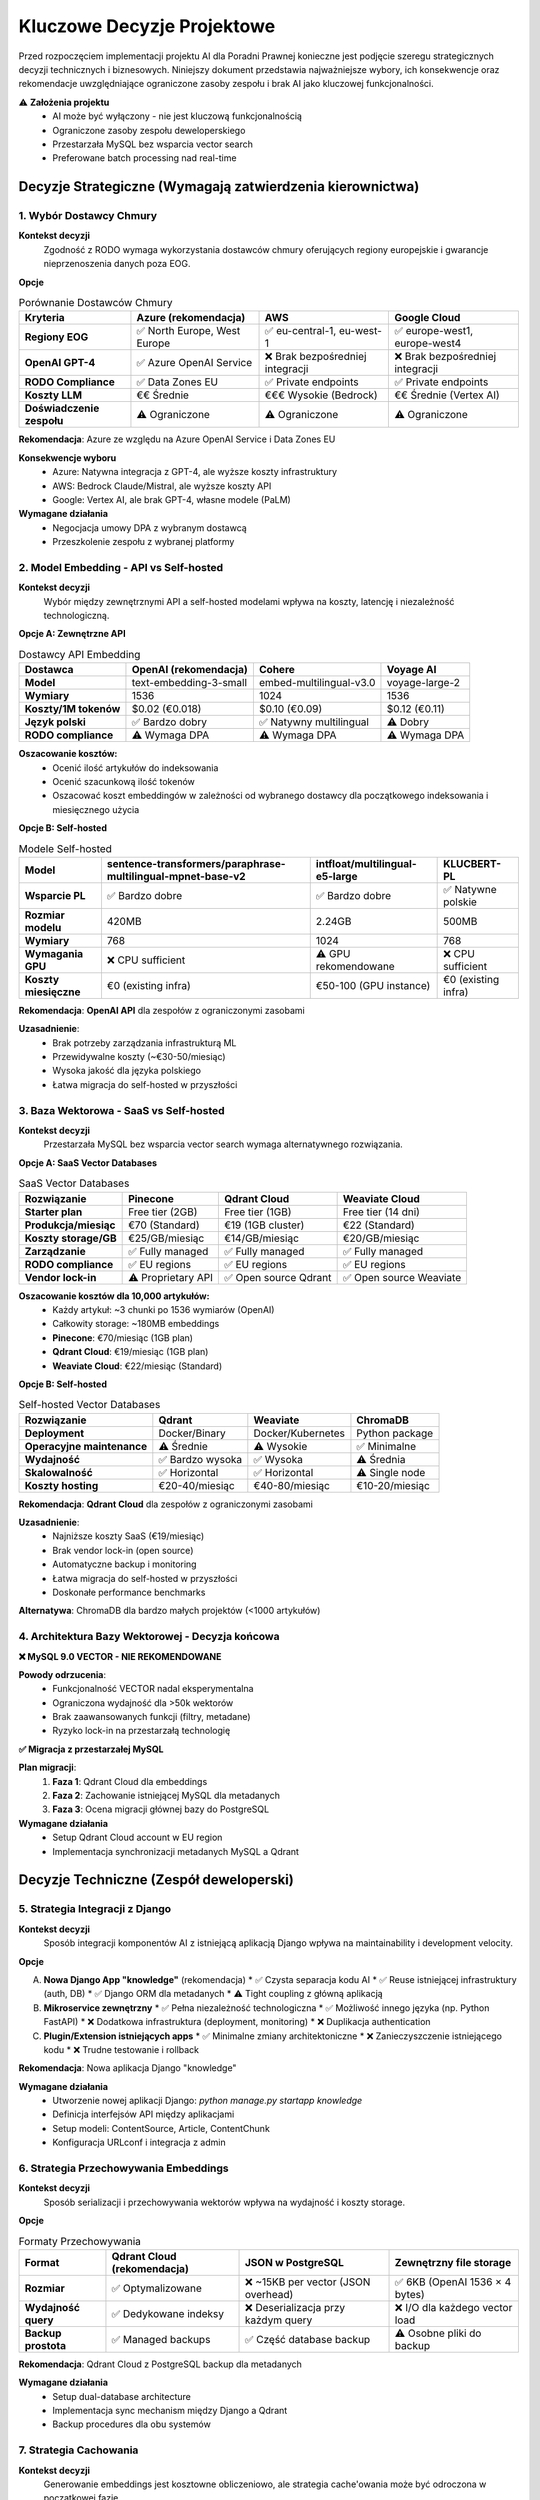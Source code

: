 Kluczowe Decyzje Projektowe
===========================

Przed rozpoczęciem implementacji projektu AI dla Poradni Prawnej konieczne jest podjęcie szeregu strategicznych decyzji technicznych i biznesowych. Niniejszy dokument przedstawia najważniejsze wybory, ich konsekwencje oraz rekomendacje uwzględniające ograniczone zasoby zespołu i brak AI jako kluczowej funkcjonalności.

⚠️ **Założenia projektu**
   * AI może być wyłączony - nie jest kluczową funkcjonalnością
   * Ograniczone zasoby zespołu deweloperskiego
   * Przestarzała MySQL bez wsparcia vector search
   * Preferowane batch processing nad real-time

Decyzje Strategiczne (Wymagają zatwierdzenia kierownictwa)
--------------------------------------------------------

1. Wybór Dostawcy Chmury
~~~~~~~~~~~~~~~~~~~~~~~

**Kontekst decyzji**
   Zgodność z RODO wymaga wykorzystania dostawców chmury oferujących regiony europejskie i gwarancje nieprzenoszenia danych poza EOG.

**Opcje**

.. list-table:: Porównanie Dostawców Chmury
   :header-rows: 1

   * - Kryteria
     - **Azure** (rekomendacja)
     - **AWS**
     - **Google Cloud**
   * - **Regiony EOG**
     - ✅ North Europe, West Europe
     - ✅ eu-central-1, eu-west-1
     - ✅ europe-west1, europe-west4
   * - **OpenAI GPT-4**
     - ✅ Azure OpenAI Service
     - ❌ Brak bezpośredniej integracji
     - ❌ Brak bezpośredniej integracji
   * - **RODO Compliance**
     - ✅ Data Zones EU
     - ✅ Private endpoints
     - ✅ Private endpoints
   * - **Koszty LLM**
     - €€ Średnie
     - €€€ Wysokie (Bedrock)
     - €€ Średnie (Vertex AI)
   * - **Doświadczenie zespołu**
     - ⚠️ Ograniczone
     - ⚠️ Ograniczone
     - ⚠️ Ograniczone

**Rekomendacja**: Azure ze względu na Azure OpenAI Service i Data Zones EU

**Konsekwencje wyboru**
   * Azure: Natywna integracja z GPT-4, ale wyższe koszty infrastruktury
   * AWS: Bedrock Claude/Mistral, ale wyższe koszty API
   * Google: Vertex AI, ale brak GPT-4, własne modele (PaLM)

**Wymagane działania**
   * Negocjacja umowy DPA z wybranym dostawcą
   * Przeszkolenie zespołu z wybranej platformy

2. Model Embedding - API vs Self-hosted
~~~~~~~~~~~~~~~~~~~~~~~~~~~~~~~~~~~~~~

**Kontekst decyzji**
   Wybór między zewnętrznymi API a self-hosted modelami wpływa na koszty, latencję i niezależność technologiczną.

**Opcje A: Zewnętrzne API**

.. list-table:: Dostawcy API Embedding
   :header-rows: 1

   * - Dostawca
     - **OpenAI** (rekomendacja)
     - **Cohere**
     - **Voyage AI**
   * - **Model**
     - text-embedding-3-small
     - embed-multilingual-v3.0
     - voyage-large-2
   * - **Wymiary**
     - 1536
     - 1024
     - 1536
   * - **Koszty/1M tokenów**
     - $0.02 (€0.018)
     - $0.10 (€0.09)
     - $0.12 (€0.11)
   * - **Język polski**
     - ✅ Bardzo dobry
     - ✅ Natywny multilingual
     - ⚠️ Dobry
   * - **RODO compliance**
     - ⚠️ Wymaga DPA
     - ⚠️ Wymaga DPA
     - ⚠️ Wymaga DPA

**Oszacowanie kosztów:**
   * Ocenić ilość artykułów do indeksowania
   * Ocenić szacunkową ilość tokenów
   * Oszacować koszt embeddingów w zależności od wybranego dostawcy dla początkowego indeksowania i miesięcznego użycia

**Opcje B: Self-hosted**

.. list-table:: Modele Self-hosted
   :header-rows: 1

   * - Model
     - **sentence-transformers/paraphrase-multilingual-mpnet-base-v2**
     - **intfloat/multilingual-e5-large**
     - **KLUCBERT-PL**
   * - **Wsparcie PL**
     - ✅ Bardzo dobre
     - ✅ Bardzo dobre
     - ✅ Natywne polskie
   * - **Rozmiar modelu**
     - 420MB
     - 2.24GB
     - 500MB
   * - **Wymiary**
     - 768
     - 1024
     - 768
   * - **Wymagania GPU**
     - ❌ CPU sufficient
     - ⚠️ GPU rekomendowane
     - ❌ CPU sufficient
   * - **Koszty miesięczne**
     - €0 (existing infra)
     - €50-100 (GPU instance)
     - €0 (existing infra)

**Rekomendacja**: **OpenAI API** dla zespołów z ograniczonymi zasobami

**Uzasadnienie**:
   * Brak potrzeby zarządzania infrastrukturą ML
   * Przewidywalne koszty (~€30-50/miesiąc)
   * Wysoka jakość dla języka polskiego
   * Łatwa migracja do self-hosted w przyszłości

3. Baza Wektorowa - SaaS vs Self-hosted
~~~~~~~~~~~~~~~~~~~~~~~~~~~~~~~~~~~~~~

**Kontekst decyzji**
   Przestarzała MySQL bez wsparcia vector search wymaga alternatywnego rozwiązania.

**Opcje A: SaaS Vector Databases**

.. list-table:: SaaS Vector Databases
   :header-rows: 1

   * - Rozwiązanie
     - **Pinecone**
     - **Qdrant Cloud**
     - **Weaviate Cloud**
   * - **Starter plan**
     - Free tier (2GB)
     - Free tier (1GB)
     - Free tier (14 dni)
   * - **Produkcja/miesiąc**
     - €70 (Standard)
     - €19 (1GB cluster)
     - €22 (Standard)
   * - **Koszty storage/GB**
     - €25/GB/miesiąc
     - €14/GB/miesiąc
     - €20/GB/miesiąc
   * - **Zarządzanie**
     - ✅ Fully managed
     - ✅ Fully managed
     - ✅ Fully managed
   * - **RODO compliance**
     - ✅ EU regions
     - ✅ EU regions
     - ✅ EU regions
   * - **Vendor lock-in**
     - ⚠️ Proprietary API
     - ✅ Open source Qdrant
     - ✅ Open source Weaviate

**Oszacowanie kosztów dla 10,000 artykułów:**
   * Każdy artykuł: ~3 chunki po 1536 wymiarów (OpenAI)
   * Całkowity storage: ~180MB embeddings
   * **Pinecone**: €70/miesiąc (1GB plan)
   * **Qdrant Cloud**: €19/miesiąc (1GB plan)
   * **Weaviate Cloud**: €22/miesiąc (Standard)

**Opcje B: Self-hosted**

.. list-table:: Self-hosted Vector Databases
   :header-rows: 1

   * - Rozwiązanie
     - **Qdrant**
     - **Weaviate**
     - **ChromaDB**
   * - **Deployment**
     - Docker/Binary
     - Docker/Kubernetes
     - Python package
   * - **Operacyjne maintenance**
     - ⚠️ Średnie
     - ⚠️ Wysokie
     - ✅ Minimalne
   * - **Wydajność**
     - ✅ Bardzo wysoka
     - ✅ Wysoka
     - ⚠️ Średnia
   * - **Skalowalność**
     - ✅ Horizontal
     - ✅ Horizontal
     - ⚠️ Single node
   * - **Koszty hosting**
     - €20-40/miesiąc
     - €40-80/miesiąc
     - €10-20/miesiąc

**Rekomendacja**: **Qdrant Cloud** dla zespołów z ograniczonymi zasobami

**Uzasadnienie**:
   * Najniższe koszty SaaS (€19/miesiąc)
   * Brak vendor lock-in (open source)
   * Automatyczne backup i monitoring
   * Łatwa migracja do self-hosted w przyszłości
   * Doskonałe performance benchmarks

**Alternatywa**: ChromaDB dla bardzo małych projektów (<1000 artykułów)

4. Architektura Bazy Wektorowej - Decyzja końcowa
~~~~~~~~~~~~~~~~~~~~~~~~~~~~~~~~~~~~~~~~~~~~~~~

**❌ MySQL 9.0 VECTOR - NIE REKOMENDOWANE**

**Powody odrzucenia**:
   * Funkcjonalność VECTOR nadal eksperymentalna
   * Ograniczona wydajność dla >50k wektorów
   * Brak zaawansowanych funkcji (filtry, metadane)
   * Ryzyko lock-in na przestarzałą technologię

**✅ Migracja z przestarzałej MySQL**

**Plan migracji**:
   1. **Faza 1**: Qdrant Cloud dla embeddings
   2. **Faza 2**: Zachowanie istniejącej MySQL dla metadanych
   3. **Faza 3**: Ocena migracji głównej bazy do PostgreSQL

**Wymagane działania**
   * Setup Qdrant Cloud account w EU region
   * Implementacja synchronizacji metadanych MySQL a Qdrant

Decyzje Techniczne (Zespół deweloperski)
----------------------------------------

5. Strategia Integracji z Django
~~~~~~~~~~~~~~~~~~~~~~~~~~~~~~~

**Kontekst decyzji**
   Sposób integracji komponentów AI z istniejącą aplikacją Django wpływa na maintainability i development velocity.

**Opcje**

A) **Nowa Django App "knowledge"** (rekomendacja)
   * ✅ Czysta separacja kodu AI
   * ✅ Reuse istniejącej infrastruktury (auth, DB)
   * ✅ Django ORM dla metadanych
   * ⚠️ Tight coupling z główną aplikacją

B) **Mikroservice zewnętrzny**
   * ✅ Pełna niezależność technologiczna
   * ✅ Możliwość innego języka (np. Python FastAPI)
   * ❌ Dodatkowa infrastruktura (deployment, monitoring)
   * ❌ Duplikacja authentication

C) **Plugin/Extension istniejących apps**
   * ✅ Minimalne zmiany architektoniczne
   * ❌ Zanieczyszczenie istniejącego kodu
   * ❌ Trudne testowanie i rollback

**Rekomendacja**: Nowa aplikacja Django "knowledge"

**Wymagane działania**
   * Utworzenie nowej aplikacji Django: `python manage.py startapp knowledge`
   * Definicja interfejsów API między aplikacjami
   * Setup modeli: ContentSource, Article, ContentChunk
   * Konfiguracja URLconf i integracja z admin

6. Strategia Przechowywania Embeddings
~~~~~~~~~~~~~~~~~~~~~~~~~~~~~~~~~~~~~

**Kontekst decyzji**
   Sposób serializacji i przechowywania wektorów wpływa na wydajność i koszty storage.

**Opcje**

.. list-table:: Formaty Przechowywania
   :header-rows: 1

   * - Format
     - **Qdrant Cloud** (rekomendacja)
     - **JSON w PostgreSQL**
     - **Zewnętrzny file storage**
   * - **Rozmiar**
     - ✅ Optymalizowane
     - ❌ ~15KB per vector (JSON overhead)
     - ✅ 6KB (OpenAI 1536 × 4 bytes)
   * - **Wydajność query**
     - ✅ Dedykowane indeksy
     - ❌ Deserializacja przy każdym query
     - ❌ I/O dla każdego vector load
   * - **Backup prostota**
     - ✅ Managed backups
     - ✅ Część database backup
     - ⚠️ Osobne pliki do backup

**Rekomendacja**: Qdrant Cloud z PostgreSQL backup dla metadanych

**Wymagane działania**
   * Setup dual-database architecture
   * Implementacja sync mechanism między Django a Qdrant
   * Backup procedures dla obu systemów

7. Strategia Cachowania
~~~~~~~~~~~~~~~~~~~~~~

**Kontekst decyzji**
   Generowanie embeddings jest kosztowne obliczeniowo, ale strategia cache'owania może być odroczona w początkowej fazie.

**⚠️ Rekomendacja dla MVP: Pomiń cachowanie na początku**

**Uzasadnienie**:
   * **Prostota implementacji**: Mniej komponentów = mniej punktów awarii
   * **Niskie koszty w fazie testowej**: Przy małej liczbie użytkowników koszt OpenAI API będzie minimalny (€5-15/miesiąc)
   * **Szybsze uruchomienie**: Skupienie na core functionality
   * **Łatwe dodanie później**: Redis można dodać bez zmian w core logic

**Opcje dla przyszłej optymalizacji**

.. list-table:: Strategie Cache (do rozważenia przy sukcesie projektu)
   :header-rows: 1

   * - Poziom
     - **Redis**
     - **Database cache**
     - **File system**
   * - **Query embeddings**
     - ✅ Fast in-memory
     - ⚠️ Dodatkowe DB load
     - ❌ Slow I/O
   * - **Search results**
     - ✅ Ideal use case
     - ⚠️ DB load przy high traffic
     - ⚠️ Consistency problems
   * - **API responses**
     - ✅ Zmniejsza koszty OpenAI
     - ⚠️ DB load
     - ⚠️ Consistency problems

**Kiedy rozważyć cachowanie**:
   * **Koszty API**: Gdy OpenAI koszty > €50/miesiąc
   * **Liczba użytkowników**: >20 aktywnych użytkowników dziennie
   * **Powtarzalne queries**: Gdy >30% zapytań się powtarza
   * **Latencja**: Gdy search latency > 3 sekundy

**Implementacja w przyszłości**:
   * Setup Redis instance (lub wykorzystanie istniejącego)
   * Implementacja cache keys pattern (hash query → embedding)
   * TTL policy dla różnych typów danych (queries: 1h, results: 24h)

**Monitoring do implementacji cache**:

.. code-block:: python

   # Simple metrics to track when caching becomes beneficial
   class CacheMetrics:
       @staticmethod
       def track_duplicate_queries():
           """Track query repetition rate"""

       @staticmethod
       def track_api_costs():
           """Monitor monthly OpenAI costs"""

       @staticmethod
       def track_search_latency():
           """Monitor average search response time"""

8. Processing Pipeline - Batch vs Real-time
~~~~~~~~~~~~~~~~~~~~~~~~~~~~~~~~~~~~~~~~~~~

**Kontekst decyzji**
   Sposób przetwarzania nowych artykułów wpływa na real-time capabilities i resource usage.

**Opcje**

A) **Scheduled Batch Processing** (rekomendacja)
   * ✅ Prostota infrastruktury (cron + Django commands)
   * ✅ Przewidywalne zasoby
   * ✅ Łatwe debugging i monitoring
   * ✅ Batch API discounts (OpenAI)
   * ⚠️ Delay w dostępności nowych artykułów (1-6h)
   * ✅ Idealne gdy AI nie jest core feature

B) **Asynchronous z Celery**
   * ✅ Near real-time processing
   * ✅ Retry mechanisms
   * ✅ Job prioritization
   * ❌ Dodatkowa infrastruktura (Redis/RabbitMQ)
   * ❌ Więcej punktów awarii
   * ❌ Zespół musi opanować Celery

C) **Synchronous processing**
   * ✅ Prostota implementacji
   * ❌ Blocking UI podczas długiej operacji
   * ❌ Risk timeouts przy dużych artykułach

**Rekomendacja**: Scheduled Batch Processing

**Implementacja**:

.. code-block:: python

   # knowledge/management/commands/process_articles.py
   class Command(BaseCommand):
       def handle(self, *args, **options):
           # Process new/updated articles in batches
           new_articles = Article.objects.filter(processed=False)[:50]

           # Batch embedding generation
           texts = [article.content for article in new_articles]
           embeddings = openai_client.embeddings.create(
               model="text-embedding-3-small",
               input=texts
           )

           # Batch upload to Qdrant
           qdrant_client.upsert_batch(embeddings)

**Cron setup**:

.. code-block:: bash

   # /etc/cron.d/poradnia-ai
   # Process new articles every 2 hours
   0 */2 * * * www-data cd /app && python manage.py process_articles

   # Full reindex weekly (Sunday 2 AM)
   0 2 * * 0 www-data cd /app && python manage.py reindex_all

**Wymagane działania**
   * Implementacja Django management commands
   * Setup cron jobs na serwerze
   * Logging i monitoring batch jobs
   * Error handling i email notifications
